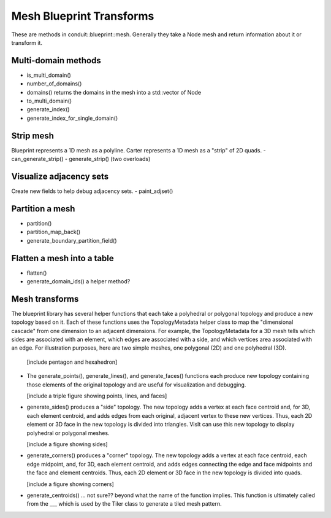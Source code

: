 .. # Copyright (c) Lawrence Livermore National Security, LLC and other Conduit
.. # Project developers. See top-level LICENSE AND COPYRIGHT files for dates and
.. # other details. No copyright assignment is required to contribute to Conduit.

.. _mesh_blueprint_transforms:

===========================
Mesh Blueprint Transforms
===========================

These are methods in conduit::blueprint::mesh.  Generally they take a Node mesh and return information about it or transform it.

Multi-domain methods
--------------------
- is_multi_domain()
- number_of_domains()
- domains() returns the domains in the mesh into a std::vector of Node
- to_multi_domain()
- generate_index()
- generate_index_for_single_domain()


Strip mesh
----------
Blueprint represents a 1D mesh as a polyline.  Carter represents a 1D mesh as a "strip" of 2D quads.
- can_generate_strip()
- generate_strip() (two overloads)

Visualize adjacency sets
------------------------
Create new fields to help debug adjacency sets.
- paint_adjset()

Partition a mesh
----------------
- partition()
- partition_map_back()
- generate_boundary_partition_field()

Flatten a mesh into a table
---------------------------
- flatten()
- generate_domain_ids()  a helper method?

Mesh transforms
---------------
The blueprint library has several helper functions that each take a polyhedral or polygonal topology and produce a new topology based on it.  Each of these functions uses the TopologyMetadata helper class to map the "dimensional cascade" from one dimension to an adjacent dimensions.  For example, the TopologyMetadata for a 3D mesh tells which sides are associated with an element, which edges are associated with a side, and which vertices area associated with an edge.  For illustration purposes, here are two simple meshes, one polygonal (2D) and one polyhedral (3D).

  [include pentagon and hexahedron]

- The generate_points(), generate_lines(), and generate_faces() functions each produce new topology containing those elements of the original topology and are useful for visualization and debugging.

  [include a triple figure showing points, lines, and faces]

- generate_sides() produces a "side" topology.  The new topology adds a vertex at each face centroid and, for 3D, each element centroid, and adds edges from each original, adjacent vertex to these new vertices.  Thus, each 2D element or 3D face in the new topology is divided into triangles.  VisIt can use this new topology to display polyhedral or polygonal meshes.

  [include a figure showing sides]

- generate_corners() produces a "corner" topology.  The new topology adds a vertex at each face centroid, each edge midpoint, and, for 3D, each element centroid, and adds edges connecting the edge and face midpoints and the face and element centroids.  Thus, each 2D element or 3D face in the new topology is divided into quads.

  [include a figure showing corners]

- generate_centroids() ... not sure?? beyond what the name of the function implies.  This function is ultimately called from the ___ which is used by the Tiler class to generate a tiled mesh pattern.
  
